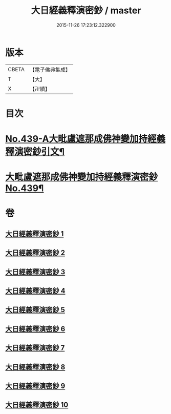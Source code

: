 #+TITLE: 大日經義釋演密鈔 / master
#+DATE: 2015-11-26 17:23:12.322900
* 版本
 |     CBETA|【電子佛典集成】|
 |         T|【大】     |
 |         X|【卍續】    |

* 目次
* [[file:KR6j0735_001.txt::001-0522c1][No.439-A大毗盧遮那成佛神變加持經義釋演密鈔引文¶]]
* [[file:KR6j0735_001.txt::0523b1][大毗盧遮那成佛神變加持經義釋演密鈔No.439¶]]
* 卷
** [[file:KR6j0735_001.txt][大日經義釋演密鈔 1]]
** [[file:KR6j0735_002.txt][大日經義釋演密鈔 2]]
** [[file:KR6j0735_003.txt][大日經義釋演密鈔 3]]
** [[file:KR6j0735_004.txt][大日經義釋演密鈔 4]]
** [[file:KR6j0735_005.txt][大日經義釋演密鈔 5]]
** [[file:KR6j0735_006.txt][大日經義釋演密鈔 6]]
** [[file:KR6j0735_007.txt][大日經義釋演密鈔 7]]
** [[file:KR6j0735_008.txt][大日經義釋演密鈔 8]]
** [[file:KR6j0735_009.txt][大日經義釋演密鈔 9]]
** [[file:KR6j0735_010.txt][大日經義釋演密鈔 10]]
